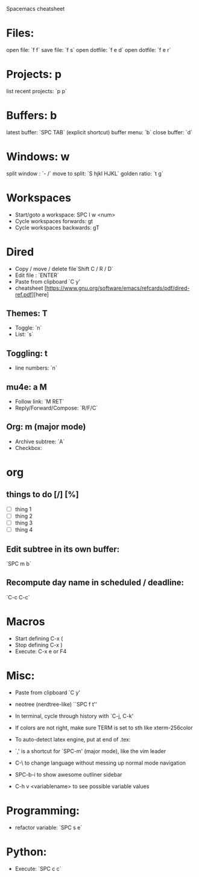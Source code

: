  Spacemacs cheatsheet
* Files:
 open file: `f f`
 save file: `f s`
 open dotfile: `f e d`
 open dotfile: `f e r`
* Projects: p
 list recent projects: `p p`

* Buffers: b
 latest buffer: `SPC TAB` (explicit shortcut)
 buffer menu: `b`
 close buffer: `d`

* Windows: w
 split window : `- /`
 move to split: `S hjkl HJKL`
 golden ratio: `t g`

* Workspaces
- Start/goto a workspace: SPC l  w <num>
- Cycle workspaces forwards: gt
- Cycle workspaces backwards: gT

* Dired
- Copy / move / delete file`Shift C / R / D` 
- Edit file : `ENTER`
- Paste from clipboard `C y'
- cheatsheet [https://www.gnu.org/software/emacs/refcards/pdf/dired-ref.pdf][here]


** Themes: T
- Toggle: `n`
-  List: `s`

** Toggling: t
- line numbers: `n`

** mu4e: a M
- Follow link: `M RET`
- Reply/Forward/Compose: `R/F/C`

** Org: m (major mode)
- Archive subtree: `A`
- Checkbox:

* org
** things to do [/] [%] 
- [ ] thing 1
- [ ] thing 2
- [ ] thing 3
- [ ] thing 4

** Edit subtree in its own buffer: 
`SPC m b`
** Recompute day name in scheduled / deadline:
`C-c C-c`
* Macros
- Start defining C-x (
- Stop defining C-x )
- Execute: C-x e or F4
* Misc:
- Paste from clipboard `C y'
- neotree (nerdtree-like) ``SPC f t''
- In terminal, cycle through history with `C-j, C-k'
- If colors are not right, make sure TERM is set to sth like xterm-256color
- To auto-detect latex engine, put at end of .tex:
 
- `,' is a shortcut for `SPC-m' (major mode), like the vim leader
- C-\ to change language without messing up normal mode navigation
- SPC-b-i to show awesome outliner sidebar
- C-h v <variablename> to see possible variable values
* Programming:
- refactor variable: `SPC s e`
* Python:
- Execute: `SPC c c`


